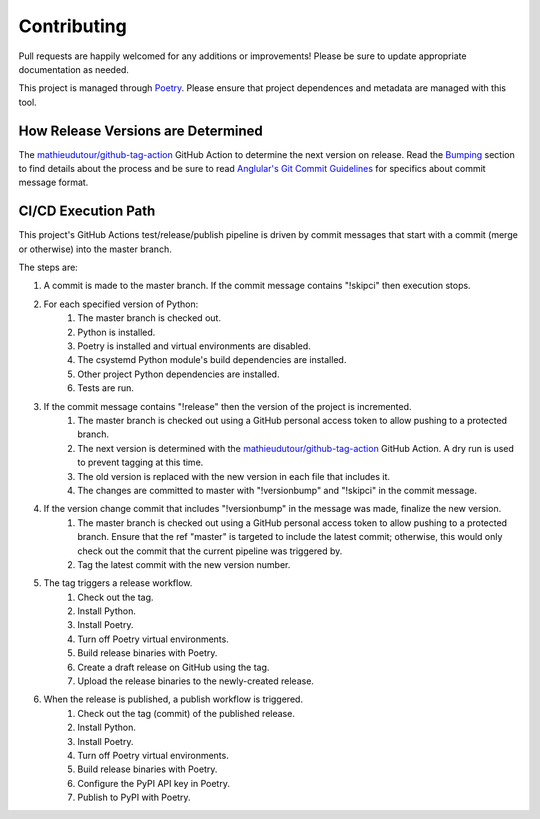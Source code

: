 Contributing
============

Pull requests are happily welcomed for any additions or improvements! Please be sure to update appropriate documentation as needed.

This project is managed through `Poetry <https://python-poetry.org/>`_. Please ensure that project dependences and metadata are managed with this tool.

How Release Versions are Determined
-----------------------------------

The `mathieudutour/github-tag-action <https://github.com/mathieudutour/github-tag-action>`_ GitHub Action to determine the next version on release. Read the `Bumping <https://github.com/mathieudutour/github-tag-action#bumping>`_ section to find details about the process and be sure to read `Anglular's Git Commit Guidelines <https://github.com/angular/angular.js/blob/master/DEVELOPERS.md#-git-commit-guidelines>`_ for specifics about commit message format.

CI/CD Execution Path
--------------------

This project's GitHub Actions test/release/publish pipeline is driven by commit messages that start with a commit (merge or otherwise) into the master branch.

The steps are:

1. A commit is made to the master branch. If the commit message contains "!skipci" then execution stops.
2. For each specified version of Python:
    1. The master branch is checked out.
    2. Python is installed.
    3. Poetry is installed and virtual environments are disabled.
    4. The csystemd Python module's build dependencies are installed.
    5. Other project Python dependencies are installed.
    6. Tests are run.
3. If the commit message contains "!release" then the version of the project is incremented.
    1. The master branch is checked out using a GitHub personal access token to allow pushing to a protected branch.
    2. The next version is determined with the `mathieudutour/github-tag-action <https://github.com/mathieudutour/github-tag-action>`_ GitHub Action. A dry run is used to prevent tagging at this time.
    3. The old version is replaced with the new version in each file that includes it.
    4. The changes are committed to master with "!versionbump" and "!skipci" in the commit message.
4. If the version change commit that includes "!versionbump" in the message was made, finalize the new version.
    1. The master branch is checked out using a GitHub personal access token to allow pushing to a protected branch. Ensure that the ref "master" is targeted to include the latest commit; otherwise, this would only check out the commit that the current pipeline was triggered by.
    2. Tag the latest commit with the new version number.
5. The tag triggers a release workflow.
    1. Check out the tag.
    2. Install Python.
    3. Install Poetry.
    4. Turn off Poetry virtual environments.
    5. Build release binaries with Poetry.
    6. Create a draft release on GitHub using the tag.
    7. Upload the release binaries to the newly-created release.
6. When the release is published, a publish workflow is triggered.
    1. Check out the tag (commit) of the published release.
    2. Install Python.
    3. Install Poetry.
    4. Turn off Poetry virtual environments.
    5. Build release binaries with Poetry.
    6. Configure the PyPI API key in Poetry.
    7. Publish to PyPI with Poetry.